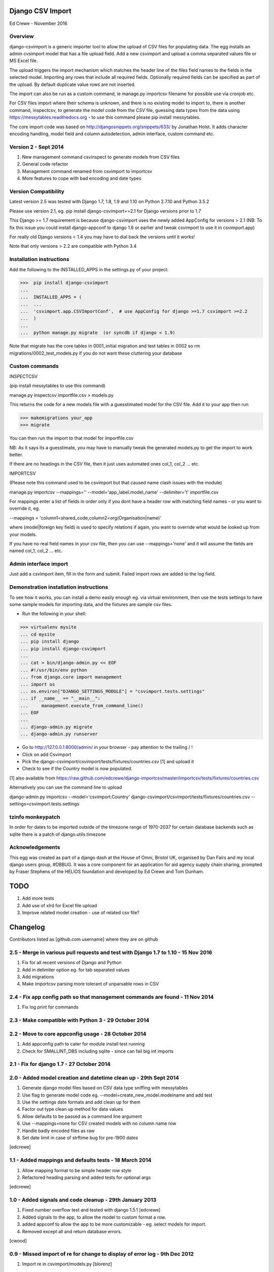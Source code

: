 Django CSV Import
=================

Ed Crewe - November 2016

Overview
--------

django-csvimport is a generic importer tool to allow the upload of CSV files for
populating data. The egg installs an admin cvsimport model that has a file upload field.
Add a new csvimport and upload a comma separated values file or MS Excel file.

The upload triggers the import mechanism which matches the header line of the files 
field names to the fields in the selected model. Importing any rows that include all required fields.
Optionally required fields can be specified as part of the upload.
By default duplicate value rows are not inserted.

The import can also be run as a custom command, ie manage.py importcsv filename
for possible use via cronjob etc.

For CSV files import where their schema is unknown, and there is no existing model to import to, there
is another command, inspectcsv, to generate the model code from the CSV file, guessing data types from the data
using https://messytables.readthedocs.org - to use this command please pip install messytables.

The core import code was based on http://djangosnippets.org/snippets/633/ by Jonathan Holst.
It adds character encoding handling, model field and column autodetection, admin interface,
custom command etc.

Version 2 - Sept 2014
---------------------

#. New management command csvinspect to generate models from CSV files
#. General code refactor 
#. Management command renamed from csvimport to importcsv
#. More features to cope with bad encoding and date types

Version Compatibility
---------------------

Latest version 2.5 was tested with Django 1.7, 1.8, 1.9 and 1.10 on Python 2.7.10 and Python 3.5.2

Please use version 2.1, eg. pip install django-csvimport==2.1 
for Django versions prior to 1.7

This Django >= 1.7 requirement is because django-csvimport uses the newly added AppConfig for versions > 2.1
(NB: To fix this issue you could install django-appconf to django 1.6 or earlier 
and tweak csvimport to use it in csvimport.app)

For really old Django versions < 1.4 you may have to dial back the versions until it works!

Note that only versions > 2.2 are compatible with Python 3.4


Installation instructions
-------------------------

Add the following to the INSTALLED_APPS in the settings.py of your project:

>>>  pip install django-csvimport
...
...  INSTALLED_APPS = (
...  ...
...  'csvimport.app.CSVImportConf',  # use AppConfig for django >=1.7 csvimport >=2.2
...  )
...
...  python manage.py migrate  (or syncdb if django < 1.9)

Note that migrate has the core tables in 0001_initial migration and test tables in 0002 so
rm migrations/0002_test_models.py if you do not want these cluttering your database

Custom commands
---------------

INSPECTCSV

(pip install messytables to use this command)

manage.py inspectcsv importfile.csv > models.py

This returns the code for a new models file with a guesstimated model for the CSV file.
Add it to your app then run

>>> makemigrations your_app
>>> migrate

You can then run the import to that model for importfile.csv

NB: As it says its a guesstimate, you may have to manually tweak the generated models.py to get 
the import to work better.

If there are no headings in the CSV file, then it just uses automated ones col_1, col_2 ... etc.

IMPORTCSV

(Please note this command used to be csvimport but that caused name clash issues with the module)

manage.py importcsv --mappings='' --model='app_label.model_name' --delimiter='\t' importfile.csv

For mappings enter a list of fields in order only if you dont have a header row 
with matching field names - or you want to override it, eg.

--mappings = 'column1=shared_code,column2=org(Organisation|name)'

where (model|foreign key field) is used to specify relations if again, you want to
override what would be looked up from your models.

If you have no real field names in your csv file, then you can use 
--mappings='none' and it will assume the fields are named col_1, col_2 ... etc.

Admin interface import
----------------------

Just add a csvimport item, fill in the form and submit. 
Failed import rows are added to the log field.

Demonstration installation instructions
---------------------------------------

To see how it works, you can install a demo easily enough eg. via virtual environment, 
then use the tests settings to have some sample models for importing data, and the fixtures are sample csv files.

- Run the following in your shell:

>>> virtualenv mysite
... cd mysite
... pip install django
... pip install django-csvimport
...
... cat > bin/django-admin.py << EOF
... #!/usr/bin/env python
... from django.core import management
... import os
... os.environ["DJANGO_SETTINGS_MODULE"] = "csvimport.tests.settings"
... if __name__ == "__main__":
...     management.execute_from_command_line()
... EOF
...
... django-admin.py migrate
... django-admin.py runserver

- Go to http://127.0.0.1:8000/admin/ in your browser - pay attention to the trailing / !
- Click on add Csvimport
- Pick the django-csvimport/csvimport/tests/fixtures/countries.csv [1] and upload it
- Check to see if the Country model is now populated.

[1] also available from https://raw.github.com/edcrewe/django-importcsv/master/importcsv/tests/fixtures/countries.csv

Alternatively you can use the command line to upload

django-admin.py importcsv --model='csvimport.Country' django-csvimport/csvimport/tests/fixtures/countries.csv --settings=csvimport.tests.settings 

tzinfo monkeypatch
------------------

In order for dates to be imported outside of the timezone range of 1970-2037 
for certain database backends such as sqlite there is a patch of django.utils.timezone 

Acknowledgements
----------------

This egg was created as part of a django dash at the House of Omni, Bristol UK, organised
by Dan Fairs and my local django users group, #DBBUG. It was a core component for an application
for aid agency supply chain sharing, prompted by Fraser Stephens of the HELIOS foundation
and developed by Ed Crewe and Tom Dunham.




TODO
====

#. Add more tests
#. Add use of xlrd for Excel file upload
#. Improve related model creation - use of related csv file?

Changelog
=========

Contributors listed as [github.com username] where they are on github 

2.5 - Merge in various pull requests and test with Django 1.7 to 1.10 - 15 Nov 2016
-----------------------------------------------------------------------------------

#. Fix for all recent versions of Django and Python
#. Add in delimiter option eg. for tab separated values
#. Add migrations
#. Make importcsv parsing more tolerant of unparsable rows in CSV

2.4 - Fix app config path so that management commands are found - 11 Nov 2014
-----------------------------------------------------------------------------

#. Fix log print for commands

2.3 - Make compatible with Python 3 - 29 October 2014
-----------------------------------------------------

2.2 - Move to core appconfig usage - 28 October 2014
----------------------------------------------------

#. Add appconfig path to cater for module install test running
#. Check for SMALLINT_DBS including sqlite - since can fail big int imports

2.1 - Fix for django 1.7 - 27 October 2014
------------------------------------------

2.0 - Added model creation and datetime clean up - 29th Sept 2014
-----------------------------------------------------------------

#. Generate django model files based on CSV data type sniffing with messytables
#. Use flag to generate model code eg. --model=create_new_model.modelname and add test
#. Use the settings date formats and add clean up for them
#. Factor out type clean up method for data values
#. Allow defaults to be passed as a command line argument
#. Use --mappings=none for CSV created models with no column name row
#. Handle badly encoded files as raw
#. Set date limit in case of strftime bug for pre-1900 dates

[edcrewe]

1.1 - Added mappings and defaults tests - 18 March 2014
-------------------------------------------------------

#. Allow mapping format to be simple header row style
#. Refactored heading parsing and added tests for optional args

[edcrewe]

1.0 - Added signals and code cleanup - 29th January 2013
--------------------------------------------------------

#. Fixed number overflow test and tested with django 1.5.1 [edcrewe]
#. Added signals to the app, to allow the model to custom format a row. 
#. added appconf to allow the app to be more customizable - eg. select models for import.
#. Removed except all and return database errors.

[cwood]

0.9 - Missed import of re for change to display of error log - 9th Dec 2012
---------------------------------------------------------------------------

#. Import re in csvimport/models.py [blorenz]

0.8 - Tidy up logging and Boolean handling - 9th Dec 2012
---------------------------------------------------------

#. Fix display of error log so there are newlines for each entry [smeyfroi]
#. Log processed rows to the csvimport.management.commands.csvimport logger [smeyfroi]
#. Fix for boolean data [smeyfroi]
#. Add setting for using standard logging machinery for Admin UI log lines [edcrewe]
#. Add test to check creation and content of csvimport log file [edcrewe] 

0.7 - Fixes and merge in changes for running up the test app - 24th Nov 2012
----------------------------------------------------------------------------

#. Merge in changes for 1.4 templates in settings [elena]
#. Merge in doc changes [elena, valhallasw]
#. Fix bug with columns that are floats [imposeren]
#. Fix imports via the admin not having charset encoding argument [edcrewe]

0.6 - Handle text not number or special float to integer - 7th March 2012
-------------------------------------------------------------------------

#. Handle numeric columns with text in - zero if not nan or inf

[edcrewe]

0.5 - Add command line encoding option and error return - 6th March 2012
------------------------------------------------------------------------

#. Make sure command line usage returns errors and warnings
#. Add the option to force --charset=utf-8 for example rather than chardet 
#. Add numeric type handling for empty fields or other issues plus tests

[Tessa Alexander, edcrewe]

0.4 - Add settings to allow demo site install from tests - 4th October 2011
---------------------------------------------------------------------------

#. Add demo countries.csv file
#. Add MEDIA_ROOT for file uploads

[edcrewe]

0.3 - Fix issue with adding in admin - 25th Sept 2011
-----------------------------------------------------

#. Fix empty mapping submitted
#. Remove non-generic filename country processing code
#. Use get_models to populate drop down for admin import form
#. Add upload message about whether mapping is from CSV header row
#. Ensure header row only used if mapping is not supplied.

[edcrewe]

0.2 - Initial beta release version - 29th July 2011
---------------------------------------------------

#. Build it as a django-csvimport egg
#. Create csvimport management command
#. Improve character set detection and unicode handling
#. Add admin csvimport model to upload CSV files with logging of import
#. Use file upload save to trigger csvimport command
#. Autodetect column mappings by matching model fields and CSV header text
#. Add a deduplicate feature
#. Start to add test suite with data / app for HELIOS cross agency supply chain 
   data sharing http://www.helios-foundation.org/cbha-project/index_html

[edcrewe]

0.1 - Unreleased
----------------

#. Use django snippet as starting point
   http://djangosnippets.org/snippets/633/

[Jonathan Holst]







